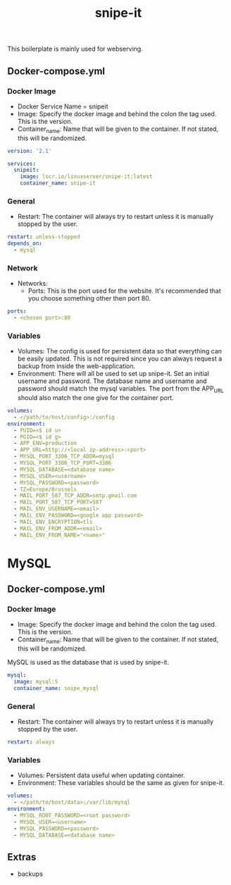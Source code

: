 #+title: snipe-it
#+property: header-args :tangle docker-compose.yml

This boilerplate is mainly used for webserving.

** Docker-compose.yml
*** Docker Image

- Docker Service Name = snipeit
- Image: Specify the docker image and behind the colon the tag used. This is the version.
- Container_name: Name that will be given to the container. If not stated, this will be randomized.

#+begin_src yaml
version: '2.1'

services:
  snipeit:
    image: lscr.io/linuxserver/snipe-it:latest
    container_name: snipe-it
#+end_src

*** General

- Restart: The container will always try to restart unless it is manually stopped by the user.

#+begin_src yaml
    restart: unless-stopped
    depends_on:
      - mysql
#+end_src

*** Network

- Networks:
  - Ports: This is the port used for the website. It's recommended that you choose something other then port 80.

#+begin_src yaml
    ports:
      - <chosen port>:80
#+end_src

*** Variables

- Volumes: The config is used for persistent data so that everything can be easily updated. This is not required since you can always request a backup from inside the web-application.
- Environment: There will all be used to set up snipe-it. Set an initial username and password. The database name and username and password should match the mysql variables. The port from the APP_URL should also match the one give for the container port.


#+begin_src yaml
    volumes:
      - </path/to/host/config>:/config
    environment:
      - PUID=<$ id u>
      - PGID=<$ id g>
      - APP_ENV=production
      - APP_URL=http://<local ip-address>:<port>
      - MYSQL_PORT_3306_TCP_ADDR=mysql
      - MYSQL_PORT_3306_TCP_PORT=3306
      - MYSQL_DATABASE=<database name>
      - MYSQL_USER=<username>
      - MYSQL_PASSWORD=<password>
      - TZ=Europe/Brussels
      - MAIL_PORT_587_TCP_ADDR=smtp.gmail.com
      - MAIL_PORT_587_TCP_PORT=587
      - MAIL_ENV_USERNAME=<email>
      - MAIL_ENV_PASSWORD=<google app password>
      - MAIL_ENV_ENCRYPTION=tls
      - MAIL_ENV_FROM_ADDR=<email>
      - MAIL_ENV_FROM_NAME="<name>"
#+end_src

* MySQL
** Docker-compose.yml
*** Docker Image

- Image: Specify the docker image and behind the colon the tag used. This is the version.
- Container_name: Name that will be given to the container. If not stated, this will be randomized.

MySQL is used as the database that is used by snipe-it.

#+begin_src yaml
  mysql:
    image: mysql:5
    container_name: snipe_mysql
#+end_src

*** General

- Restart: The container will always try to restart unless it is manually stopped by the user.

#+begin_src yaml
    restart: always
#+end_src

*** Variables

- Volumes: Persistent data useful when updating container.
- Environment: These variables should be the same as given for snipe-it.

#+begin_src yaml
    volumes:
      - </path/to/host/data>:/var/lib/mysql
    environment:
      - MYSQL_ROOT_PASSWORD=<root password>
      - MYSQL_USER=<username>
      - MYSQL_PASSWORD=<password>
      - MYSQL_DATABASE=<database name>
#+end_src

** Extras
- backups
